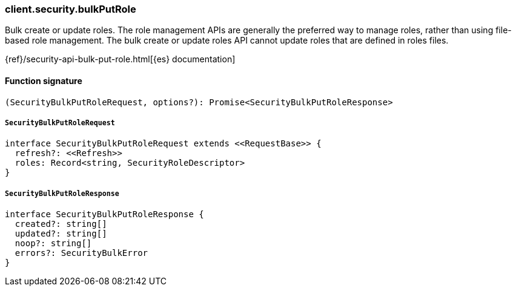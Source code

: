 [[reference-security-bulk_put_role]]

////////
===========================================================================================================================
||                                                                                                                       ||
||                                                                                                                       ||
||                                                                                                                       ||
||        ██████╗ ███████╗ █████╗ ██████╗ ███╗   ███╗███████╗                                                            ||
||        ██╔══██╗██╔════╝██╔══██╗██╔══██╗████╗ ████║██╔════╝                                                            ||
||        ██████╔╝█████╗  ███████║██║  ██║██╔████╔██║█████╗                                                              ||
||        ██╔══██╗██╔══╝  ██╔══██║██║  ██║██║╚██╔╝██║██╔══╝                                                              ||
||        ██║  ██║███████╗██║  ██║██████╔╝██║ ╚═╝ ██║███████╗                                                            ||
||        ╚═╝  ╚═╝╚══════╝╚═╝  ╚═╝╚═════╝ ╚═╝     ╚═╝╚══════╝                                                            ||
||                                                                                                                       ||
||                                                                                                                       ||
||    This file is autogenerated, DO NOT send pull requests that changes this file directly.                             ||
||    You should update the script that does the generation, which can be found in:                                      ||
||    https://github.com/elastic/elastic-client-generator-js                                                             ||
||                                                                                                                       ||
||    You can run the script with the following command:                                                                 ||
||       npm run elasticsearch -- --version <version>                                                                    ||
||                                                                                                                       ||
||                                                                                                                       ||
||                                                                                                                       ||
===========================================================================================================================
////////

[discrete]
=== client.security.bulkPutRole

Bulk create or update roles. The role management APIs are generally the preferred way to manage roles, rather than using file-based role management. The bulk create or update roles API cannot update roles that are defined in roles files.

{ref}/security-api-bulk-put-role.html[{es} documentation]

[discrete]
==== Function signature

[source,ts]
----
(SecurityBulkPutRoleRequest, options?): Promise<SecurityBulkPutRoleResponse>
----

[discrete]
===== `SecurityBulkPutRoleRequest`

[source,ts]
----
interface SecurityBulkPutRoleRequest extends <<RequestBase>> {
  refresh?: <<Refresh>>
  roles: Record<string, SecurityRoleDescriptor>
}
----

[discrete]
===== `SecurityBulkPutRoleResponse`

[source,ts]
----
interface SecurityBulkPutRoleResponse {
  created?: string[]
  updated?: string[]
  noop?: string[]
  errors?: SecurityBulkError
}
----


